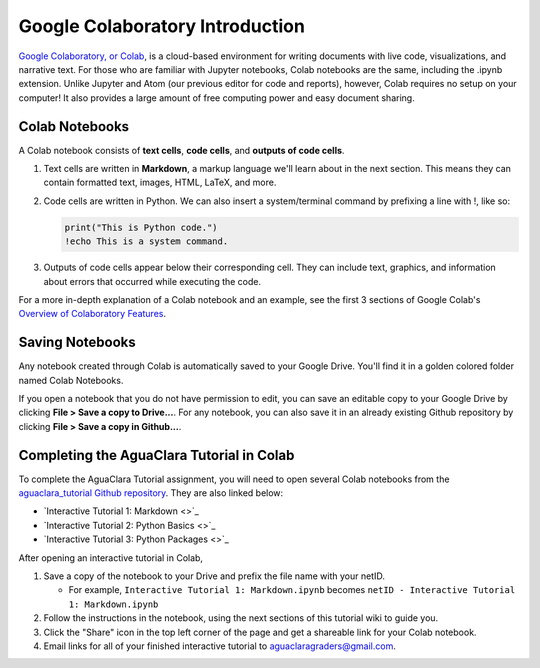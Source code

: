 .. _colab-introduction:

Google Colaboratory Introduction
================================

.. image:: https://colab.research.google.com/img/colab_favicon.ico
    :align: center

`Google Colaboratory, or Colab <https://colab.research.google.com>`_, is a
cloud-based environment for writing documents with live code, visualizations,
and narrative text. For those who are familiar with Jupyter notebooks,
Colab notebooks are the same, including the .ipynb extension. Unlike
Jupyter and Atom (our previous editor for code and reports), however, Colab
requires no setup on your computer! It also provides a large amount of free
computing power and easy document sharing.

Colab Notebooks
^^^^^^^^^^^^^^^
A Colab notebook consists of **text cells**, **code cells**, and **outputs of
code cells**.

1. Text cells are written in **Markdown**, a markup language we'll learn about in the next section. This means they can contain formatted text, images, HTML, LaTeX, and more.

2. Code cells are written in Python. We can also insert a system/terminal command by prefixing a line with !, like so:

   .. code-block:: python

     print("This is Python code.")
     !echo This is a system command.

3. Outputs of code cells appear below their corresponding cell. They can include text, graphics, and information about errors that occurred while executing the code.

For a more in-depth explanation of a Colab notebook and an example, see the
first 3 sections of Google Colab's `Overview of Colaboratory Features
<https://colab.research.google.com/notebooks/basic_features_overview.ipynb>`_.

.. image:: images/Overview-of-Colab.png
    :align: center
    :target: https://colab.research.google.com/notebooks/basic_features_overview.ipynb
    :width: 700

Saving Notebooks
^^^^^^^^^^^^^^^^
Any notebook created through Colab is automatically saved to your Google Drive.
You'll find it in a golden colored folder named Colab Notebooks.

.. image:: images/Colab-Drive-Folder.png
    :align: center
    :width: 500

If you open a notebook that you do not have permission to edit, you can save an
editable copy to your Google Drive by clicking **File > Save a copy to Drive...**.
For any notebook, you can also save it in an already existing Github repository
by clicking **File > Save a copy in Github...**.

.. image:: images/Colab-Saving.png
    :align: center
    :width: 600

Completing the AguaClara Tutorial in Colab
^^^^^^^^^^^^^^^^^^^^^^^^^^^^^^^^^^^^^^^^^^
To complete the AguaClara Tutorial assignment, you will need to open several
Colab notebooks from the `aguaclara_tutorial Github repository
<https://github.com/AguaClara/aguaclara_tutorial>`_. They are also linked below:

* `Interactive Tutorial 1: Markdown <>`_
* `Interactive Tutorial 2: Python Basics <>`_
* `Interactive Tutorial 3: Python Packages <>`_

After opening an interactive tutorial in Colab,

1. Save a copy of the notebook to your Drive and prefix the file name with your netID.

   * For example, ``Interactive Tutorial 1: Markdown.ipynb`` becomes ``netID - Interactive Tutorial 1: Markdown.ipynb``

2. Follow the instructions in the notebook, using the next sections of this tutorial wiki to guide you.

3. Click the "Share" icon in the top left corner of the page and get a shareable link for your Colab notebook.

4. Email links for all of your finished interactive tutorial to aguaclaragraders@gmail.com.
